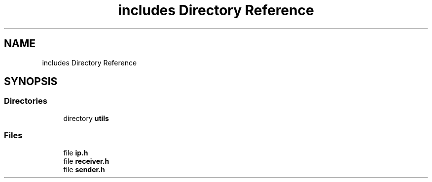 .TH "includes Directory Reference" 3 "Version v01.02d0" "libcnet" \" -*- nroff -*-
.ad l
.nh
.SH NAME
includes Directory Reference
.SH SYNOPSIS
.br
.PP
.SS "Directories"

.in +1c
.ti -1c
.RI "directory \fButils\fP"
.br
.in -1c
.SS "Files"

.in +1c
.ti -1c
.RI "file \fBip\&.h\fP"
.br
.ti -1c
.RI "file \fBreceiver\&.h\fP"
.br
.ti -1c
.RI "file \fBsender\&.h\fP"
.br
.in -1c
